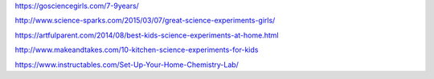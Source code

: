 https://gosciencegirls.com/7-9years/

http://www.science-sparks.com/2015/03/07/great-science-experiments-girls/

https://artfulparent.com/2014/08/best-kids-science-experiments-at-home.html

http://www.makeandtakes.com/10-kitchen-science-experiments-for-kids

https://www.instructables.com/Set-Up-Your-Home-Chemistry-Lab/